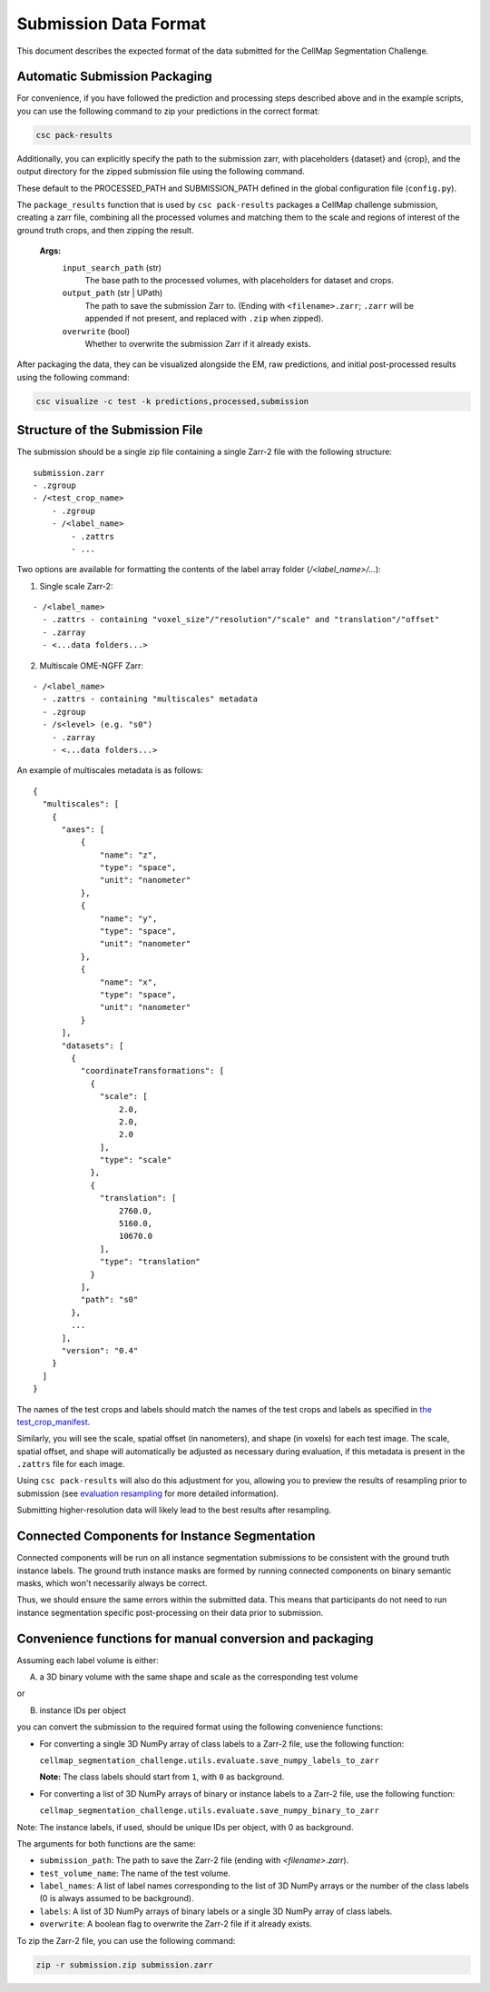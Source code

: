 ===========================
Submission Data Format
===========================

This document describes the expected format of the data submitted for the CellMap Segmentation Challenge.

Automatic Submission Packaging
------------------------------

For convenience, if you have followed the prediction and processing steps described above and in the example scripts, you can use the following command to zip your predictions in the correct format:

.. code-block:: bash
  
  csc pack-results

Additionally, you can explicitly specify the path to the submission zarr, with placeholders {dataset} and {crop}, and the output directory for the zipped submission file using the following command. 

These default to the PROCESSED_PATH and SUBMISSION_PATH defined in the global configuration file (``config.py``).

The ``package_results`` function that is used by ``csc pack-results`` packages a CellMap challenge submission, creating a zarr file, combining all the processed volumes and matching them to the scale and regions of interest of the ground truth crops, and then zipping the result.
   
  **Args:**
    ``input_search_path`` (str)
        The base path to the processed volumes, with placeholders for dataset and crops.

    ``output_path`` (str | UPath)
        The path to save the submission Zarr to. (Ending with ``<filename>.zarr``; ``.zarr`` will be appended if not present, and replaced with ``.zip`` when zipped).

    ``overwrite`` (bool)
        Whether to overwrite the submission Zarr if it already exists.

After packaging the data, they can be visualized alongside the EM, raw predictions, and initial post-processed results using the following command:

.. code-block:: bash

  csc visualize -c test -k predictions,processed,submission


Structure of the Submission File
--------------------------------

The submission should be a single zip file containing a single Zarr-2 file with the following structure:

::

  submission.zarr
  - .zgroup
  - /<test_crop_name>
      - .zgroup
      - /<label_name>
          - .zattrs
          - ...

Two options are available for formatting the contents of the label array folder (`/<label_name>/...`):

1. Single scale Zarr-2:

::

  - /<label_name>
    - .zattrs - containing "voxel_size"/"resolution"/"scale" and "translation"/"offset"
    - .zarray
    - <...data folders...>


2. Multiscale OME-NGFF Zarr:

::

  - /<label_name>
    - .zattrs - containing "multiscales" metadata
    - .zgroup
    - /s<level> (e.g. "s0")
      - .zarray
      - <...data folders...>

An example of multiscales metadata is as follows:
::

  {
    "multiscales": [
      {
        "axes": [
            {
                "name": "z",
                "type": "space",
                "unit": "nanometer"
            },
            {
                "name": "y",
                "type": "space",
                "unit": "nanometer"
            },
            {
                "name": "x",
                "type": "space",
                "unit": "nanometer"
            }
        ],
        "datasets": [
          {
            "coordinateTransformations": [
              {
                "scale": [
                    2.0,
                    2.0,
                    2.0
                ],
                "type": "scale"
              },
              {
                "translation": [
                    2760.0,
                    5160.0,
                    10670.0
                ],
                "type": "translation"
              }
            ],
            "path": "s0"
          },
          ...
        ],
        "version": "0.4"
      }
    ]
  }



The names of the test crops and labels should match the names of the test crops and labels as specified in `the test_crop_manifest <https://github.com/janelia-cellmap/cellmap-segmentation-challenge/blob/main/src/cellmap_segmentation_challenge/utils/test_crop_manifest.csv>`_. 

Similarly, you will see the scale, spatial offset (in nanometers), and shape (in voxels) for each test image. The scale, spatial offset, and shape will automatically be adjusted as necessary during evaluation, if this metadata is present in the ``.zattrs`` file for each image. 

Using ``csc pack-results`` will also do this adjustment for you, allowing you to preview the results of resampling prior to submission (see `evaluation resampling <https://janelia-cellmap.github.io/cellmap-segmentation-challenge/evaluation_resampling.html>`_ for more detailed information). 

Submitting higher-resolution data will likely lead to the best results after resampling.

Connected Components for Instance Segmentation
----------------------------------------------

Connected components will be run on all instance segmentation submissions to be consistent with the ground truth instance labels. The ground truth instance masks are formed by running connected components on binary semantic masks, which won't necessarily always be correct. 

Thus, we should ensure the same errors within the submitted data. This means that participants do not need to run instance segmentation specific post-processing on their data prior to submission.

Convenience functions for manual conversion and packaging
---------------------------------------------------------

Assuming each label volume is either:

A) a 3D binary volume with the same shape and scale as the corresponding test volume

or

B) instance IDs per object


you can convert the submission to the required format using the following convenience functions:

- For converting a single 3D NumPy array of class labels to a Zarr-2 file, use the following function:

  ``cellmap_segmentation_challenge.utils.evaluate.save_numpy_labels_to_zarr``

  **Note:** The class labels should start from ``1``, with ``0`` as background.

- For converting a list of 3D NumPy arrays of binary or instance labels to a Zarr-2 file, use the following function:

  ``cellmap_segmentation_challenge.utils.evaluate.save_numpy_binary_to_zarr``

Note: The instance labels, if used, should be unique IDs per object, with 0 as background.

The arguments for both functions are the same:

- ``submission_path``: The path to save the Zarr-2 file (ending with `<filename>.zarr`).
- ``test_volume_name``: The name of the test volume.
- ``label_names``: A list of label names corresponding to the list of 3D NumPy arrays or the number of the class labels (0 is always assumed to be background).
- ``labels``: A list of 3D NumPy arrays of binary labels or a single 3D NumPy array of class labels.
- ``overwrite``: A boolean flag to overwrite the Zarr-2 file if it already exists.


To zip the Zarr-2 file, you can use the following command:

.. code-block:: bash
  
  zip -r submission.zip submission.zarr


